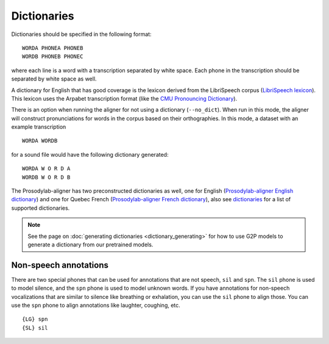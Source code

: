 
.. _`LibriSpeech lexicon`: http://www.openslr.org/resources/11/librispeech-lexicon.txt

.. _`CMU Pronouncing Dictionary`: http://www.speech.cs.cmu.edu/cgi-bin/cmudict

.. _`Prosodylab-aligner English dictionary`: https://github.com/prosodylab/Prosodylab-Aligner/blob/master/eng.dict

.. _`Prosodylab-aligner French dictionary`: https://github.com/prosodylab/prosodylab-alignermodels/blob/master/FrenchQuEu/fr-QuEu.dict

.. _dictionary:

************
Dictionaries
************

Dictionaries should be specified in the following format:

::

  WORDA PHONEA PHONEB
  WORDB PHONEB PHONEC

where each line is a word with a transcription separated by white space.
Each phone in the transcription should be separated by white space as well.

A dictionary for English that has good coverage is the lexicon derived
from the LibriSpeech corpus (`LibriSpeech lexicon`_).
This lexicon uses the Arpabet transcription format (like the `CMU Pronouncing Dictionary`_).

There is an option when running the aligner for not using a dictionary (``--no_dict``).
When run in this mode, the aligner will construct pronunciations for words
in the corpus based on their orthographies.  In this mode, a dataset with an example transcription

::

  WORDA WORDB

for a sound file would have the following dictionary generated:

::

  WORDA W O R D A
  WORDB W O R D B

The Prosodylab-aligner has two preconstructed dictionaries as well, one
for English (`Prosodylab-aligner English dictionary`_)
and one for Quebec French (`Prosodylab-aligner French dictionary`_), also see `dictionaries`_ for a list of supported dictionaries.

.. note::

   See the page on :doc:`generating dictionaries <dictionary_generating>` for how to use G2P models to generate a dictionary
   from our pretrained models.

Non-speech annotations
----------------------

There are two special phones that can be used for annotations that are not speech, ``sil`` and ``spn``.  The ``sil`` phone is used
to model silence, and the ``spn`` phone is used to model unknown words.  If you have annotations for non-speech vocalizations that are
similar to silence like breathing or exhalation, you can use the ``sil`` phone to align those.  You can use the ``spn`` phone
to align annotations like laughter, coughing, etc.

::

  {LG} spn
  {SL} sil
